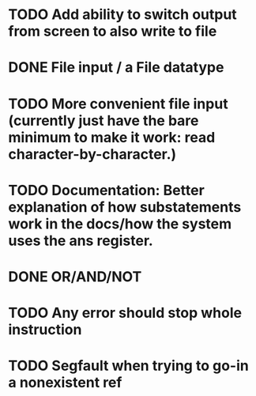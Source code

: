 * TODO Add ability to switch output from screen to also write to file

* DONE File input / a File datatype
  CLOSED: [2019-08-15 Thu 12:08]

* TODO More convenient file input (currently just have the bare minimum to make it work: read character-by-character.)

* TODO Documentation: Better explanation of how substatements work in the docs/how the system uses the ans register.

* DONE OR/AND/NOT
  CLOSED: [2019-08-15 Thu 12:08]
* TODO Any error should stop whole instruction
* TODO Segfault when trying to go-in a nonexistent ref
